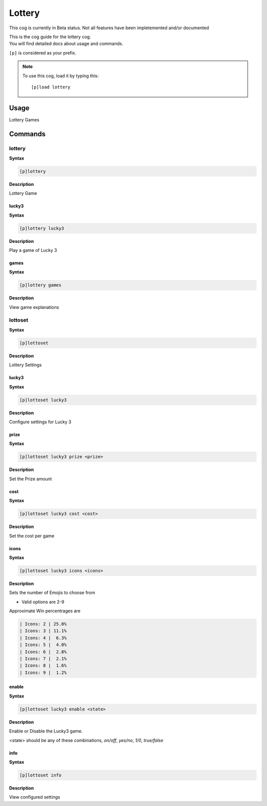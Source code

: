 .. _lottery:

=======
Lottery
=======

This cog is currently in Beta status. Not all features have been impletemented and/or documented

| This is the cog guide for the lottery cog.
| You will find detailed docs about usage and commands.

``[p]`` is considered as your prefix.

.. note:: To use this cog, load it by typing this::

        [p]load lottery

.. _lottery-usage:

-----
Usage
-----

Lottery Games


.. _lottery-commands:

--------
Commands
--------

.. _lottery-command-lottery:

^^^^^^^
lottery
^^^^^^^

**Syntax**

.. code-block:: none

    [p]lottery

**Description**

Lottery Game

.. _lottery-command-lottery-lucky3:

""""""
lucky3
""""""

**Syntax**

.. code-block:: none

    [p]lottery lucky3

**Description**

Play a game of Lucky 3

.. _lottery-command-lottery-games:

"""""
games
"""""

**Syntax**

.. code-block:: none

    [p]lottery games

**Description**

View game explanations

.. _lottery-command-lottoset:

^^^^^^^^
lottoset
^^^^^^^^

**Syntax**

.. code-block:: none

    [p]lottoset

**Description**

Lottery Settings

.. _lottery-command-lottoset-lucky3:

""""""
lucky3
""""""

**Syntax**

.. code-block:: none

    [p]lottoset lucky3

**Description**

Configure settings for Lucky 3

.. _lottery-command-lottoset-lucky3-prize:

"""""
prize
"""""

**Syntax**

.. code-block:: none

    [p]lottoset lucky3 prize <prize>

**Description**

Set the Prize amount

.. _lottery-command-lottoset-lucky3-cost:

""""
cost
""""

**Syntax**

.. code-block:: none

    [p]lottoset lucky3 cost <cost>

**Description**

Set the cost per game

.. _lottery-command-lottoset-lucky3-icons:

"""""
icons
"""""

**Syntax**

.. code-block:: none

    [p]lottoset lucky3 icons <icons>

**Description**

Sets the number of Emojis to choose from

* Valid options are 2-9

Approximate Win percentrages are

.. code-block:: none

    | Icons: 2 | 25.0%
    | Icons: 3 | 11.1%
    | Icons: 4 |  6.3%
    | Icons: 5 |  4.0%
    | Icons: 6 |  2.8%
    | Icons: 7 |  2.1%
    | Icons: 8 |  1.6%
    | Icons: 9 |  1.2%

.. _lottery-command-lottoset-lucky3-enable:

""""""
enable
""""""

**Syntax**

.. code-block:: none

    [p]lottoset lucky3 enable <state>

**Description**

Enable or Disable the Lucky3 game.

<state> should be any of these combinations,
`on/off`, `yes/no`, `1/0`, `true/false`

.. _lottery-command-lottoset-info:

""""
info
""""

**Syntax**

.. code-block:: none

    [p]lottoset info

**Description**

View configured settings
